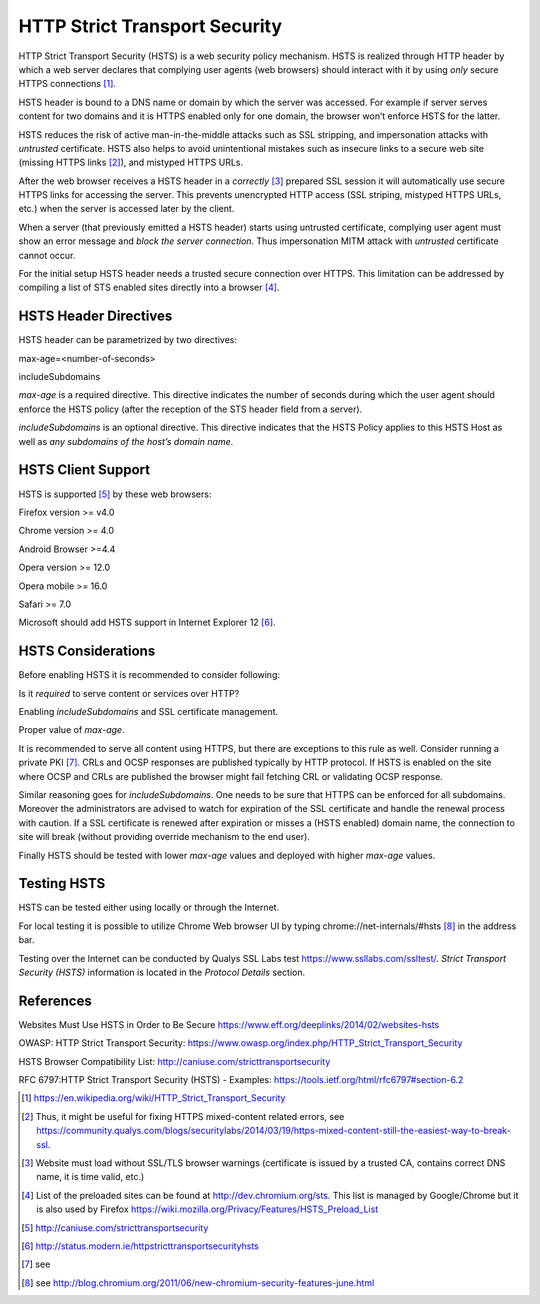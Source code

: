 HTTP Strict Transport Security
------------------------------

HTTP Strict Transport Security (HSTS) is a web security policy
mechanism. HSTS is realized through HTTP header by which a web server
declares that complying user agents (web browsers) should interact with
it by using *only* secure HTTPS connections [1]_.

HSTS header is bound to a DNS name or domain by which the server was
accessed. For example if server serves content for two domains and it is
HTTPS enabled only for one domain, the browser won’t enforce HSTS for
the latter.

HSTS reduces the risk of active man-in-the-middle attacks such as SSL
stripping, and impersonation attacks with *untrusted* certificate. HSTS
also helps to avoid unintentional mistakes such as insecure links to a
secure web site (missing HTTPS links [2]_), and mistyped HTTPS URLs.

After the web browser receives a HSTS header in a *correctly*\  [3]_
prepared SSL session it will automatically use secure HTTPS links for
accessing the server. This prevents unencrypted HTTP access (SSL
striping, mistyped HTTPS URLs, etc.) when the server is accessed later
by the client.

When a server (that previously emitted a HSTS header) starts using
untrusted certificate, complying user agent must show an error message
and *block the server connection*. Thus impersonation MITM attack with
*untrusted* certificate cannot occur.

For the initial setup HSTS header needs a trusted secure connection over
HTTPS. This limitation can be addressed by compiling a list of STS
enabled sites directly into a browser [4]_.

HSTS Header Directives
~~~~~~~~~~~~~~~~~~~~~~

HSTS header can be parametrized by two directives:

max-age=<number-of-seconds>

includeSubdomains

*max-age* is a required directive. This directive indicates the number
of seconds during which the user agent should enforce the HSTS policy
(after the reception of the STS header field from a server).

*includeSubdomains* is an optional directive. This directive indicates
that the HSTS Policy applies to this HSTS Host as well as *any
subdomains of the host’s domain name*.

HSTS Client Support
~~~~~~~~~~~~~~~~~~~

HSTS is supported [5]_ by these web browsers:

Firefox version >= v4.0

Chrome version >= 4.0

Android Browser >=4.4

Opera version >= 12.0

Opera mobile >= 16.0

Safari >= 7.0

Microsoft should add HSTS support in Internet Explorer 12 [6]_.

HSTS Considerations
~~~~~~~~~~~~~~~~~~~

Before enabling HSTS it is recommended to consider following:

Is it *required* to serve content or services over HTTP?

Enabling *includeSubdomains* and SSL certificate management.

Proper value of *max-age*.

It is recommended to serve all content using HTTPS, but there are
exceptions to this rule as well. Consider running a private PKI [7]_.
CRLs and OCSP responses are published typically by HTTP protocol. If
HSTS is enabled on the site where OCSP and CRLs are published the
browser might fail fetching CRL or validating OCSP response.

Similar reasoning goes for *includeSubdomains*. One needs to be sure
that HTTPS can be enforced for all subdomains. Moreover the
administrators are advised to watch for expiration of the SSL
certificate and handle the renewal process with caution. If a SSL
certificate is renewed after expiration or misses a (HSTS enabled)
domain name, the connection to site will break (without providing
override mechanism to the end user).

Finally HSTS should be tested with lower *max-age* values and deployed
with higher *max-age* values.

Testing HSTS
~~~~~~~~~~~~

HSTS can be tested either using locally or through the Internet.

For local testing it is possible to utilize Chrome Web browser UI by
typing chrome://net-internals/#hsts\  [8]_ in the address bar.

Testing over the Internet can be conducted by Qualys SSL Labs test
https://www.ssllabs.com/ssltest/. *Strict Transport Security (HSTS)*
information is located in the *Protocol Details* section.

References
~~~~~~~~~~

Websites Must Use HSTS in Order to Be Secure
https://www.eff.org/deeplinks/2014/02/websites-hsts

OWASP: HTTP Strict Transport Security:
https://www.owasp.org/index.php/HTTP_Strict_Transport_Security

HSTS Browser Compatibility List:
http://caniuse.com/stricttransportsecurity

RFC 6797:HTTP Strict Transport Security (HSTS) - Examples:
https://tools.ietf.org/html/rfc6797#section-6.2

.. [1]
   https://en.wikipedia.org/wiki/HTTP_Strict_Transport_Security

.. [2]
   Thus, it might be useful for fixing HTTPS mixed-content related
   errors, see
   https://community.qualys.com/blogs/securitylabs/2014/03/19/https-mixed-content-still-the-easiest-way-to-break-ssl.

.. [3]
   Website must load without SSL/TLS browser warnings (certificate is
   issued by a trusted CA, contains correct DNS name, it is time valid,
   etc.)

.. [4]
   List of the preloaded sites can be found at
   http://dev.chromium.org/sts. This list is managed by Google/Chrome
   but it is also used by Firefox
   https://wiki.mozilla.org/Privacy/Features/HSTS_Preload_List

.. [5]
   http://caniuse.com/stricttransportsecurity

.. [6]
   http://status.modern.ie/httpstricttransportsecurityhsts

.. [7]
   see

.. [8]
   see
   http://blog.chromium.org/2011/06/new-chromium-security-features-june.html

